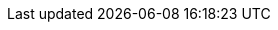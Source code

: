 ++++
<link rel="shortcut icon" href="./favicon.png">
<link rel="stylesheet" media="screen" href="http://slides.klipse.tech/includes/deckjs/themes/style/klipse.css">
<link rel="stylesheet" media="screen" href="http://slides.klipse.tech/asciidoc/klipse.css">

<link rel="stylesheet" type="text/css" href="https://storage.googleapis.com/app.klipse.tech/css/codemirror.css">

<script>
    window.klipse_settings = {
     codemirror_options_in: {
            lineWrapping: true,
            autoCloseBrackets: true
        },
        codemirror_options_out: {
            lineWrapping: true
        },
        beautify_strings: true,
        selector: '.clj',
        selector_js: '.transpile-cljs',
        selector_reagent: '.reagent',
    };
</script>
<script src="https://storage.googleapis.com/app.klipse.tech/plugin/js/klipse_plugin.js"></script>
++++
